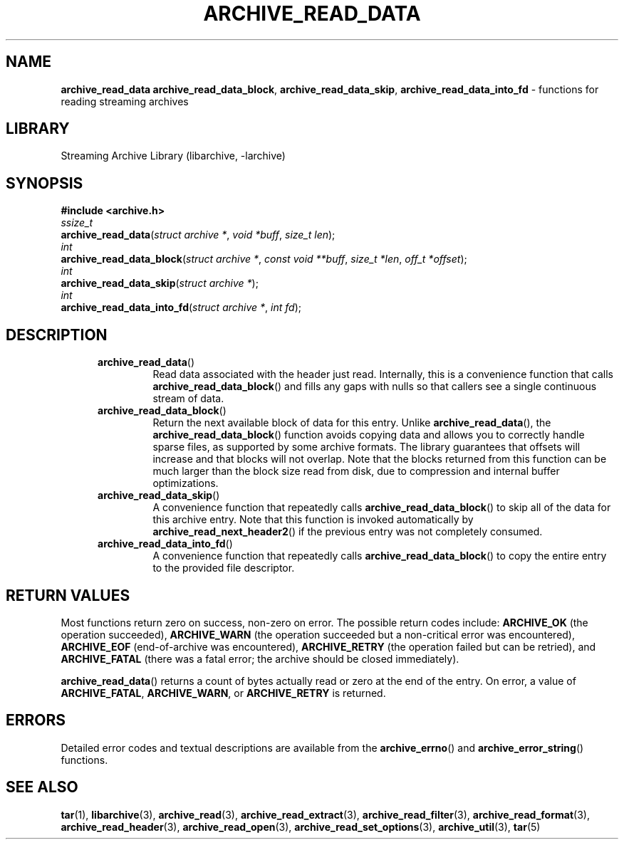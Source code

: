 .TH ARCHIVE_READ_DATA 3 "February 2, 2012" ""
.SH NAME
.ad l
\fB\%archive_read_data\fP
\fB\%archive_read_data_block\fP,
\fB\%archive_read_data_skip\fP,
\fB\%archive_read_data_into_fd\fP
\- functions for reading streaming archives
.SH LIBRARY
.ad l
Streaming Archive Library (libarchive, -larchive)
.SH SYNOPSIS
.ad l
\fB#include <archive.h>\fP
.br
\fIssize_t\fP
.br
\fB\%archive_read_data\fP(\fI\%struct\ archive\ *\fP, \fI\%void\ *buff\fP, \fI\%size_t\ len\fP);
.br
\fIint\fP
.br
\fB\%archive_read_data_block\fP(\fI\%struct\ archive\ *\fP, \fI\%const\ void\ **buff\fP, \fI\%size_t\ *len\fP, \fI\%off_t\ *offset\fP);
.br
\fIint\fP
.br
\fB\%archive_read_data_skip\fP(\fI\%struct\ archive\ *\fP);
.br
\fIint\fP
.br
\fB\%archive_read_data_into_fd\fP(\fI\%struct\ archive\ *\fP, \fI\%int\ fd\fP);
.SH DESCRIPTION
.ad l
.RS 5
.TP
\fB\%archive_read_data\fP()
Read data associated with the header just read.
Internally, this is a convenience function that calls
\fB\%archive_read_data_block\fP()
and fills any gaps with nulls so that callers see a single
continuous stream of data.
.TP
\fB\%archive_read_data_block\fP()
Return the next available block of data for this entry.
Unlike
\fB\%archive_read_data\fP(),
the
\fB\%archive_read_data_block\fP()
function avoids copying data and allows you to correctly handle
sparse files, as supported by some archive formats.
The library guarantees that offsets will increase and that blocks
will not overlap.
Note that the blocks returned from this function can be much larger
than the block size read from disk, due to compression
and internal buffer optimizations.
.TP
\fB\%archive_read_data_skip\fP()
A convenience function that repeatedly calls
\fB\%archive_read_data_block\fP()
to skip all of the data for this archive entry.
Note that this function is invoked automatically by
\fB\%archive_read_next_header2\fP()
if the previous entry was not completely consumed.
.TP
\fB\%archive_read_data_into_fd\fP()
A convenience function that repeatedly calls
\fB\%archive_read_data_block\fP()
to copy the entire entry to the provided file descriptor.
.RE
.SH RETURN VALUES
.ad l
Most functions return zero on success, non-zero on error.
The possible return codes include:
\fBARCHIVE_OK\fP
(the operation succeeded),
\fBARCHIVE_WARN\fP
(the operation succeeded but a non-critical error was encountered),
\fBARCHIVE_EOF\fP
(end-of-archive was encountered),
\fBARCHIVE_RETRY\fP
(the operation failed but can be retried),
and
\fBARCHIVE_FATAL\fP
(there was a fatal error; the archive should be closed immediately).
.PP
\fB\%archive_read_data\fP()
returns a count of bytes actually read or zero at the end of the entry.
On error, a value of
\fBARCHIVE_FATAL\fP,
\fBARCHIVE_WARN\fP,
or
\fBARCHIVE_RETRY\fP
is returned.
.SH ERRORS
.ad l
Detailed error codes and textual descriptions are available from the
\fB\%archive_errno\fP()
and
\fB\%archive_error_string\fP()
functions.
.SH SEE ALSO
.ad l
\fBtar\fP(1),
\fBlibarchive\fP(3),
\fBarchive_read\fP(3),
\fBarchive_read_extract\fP(3),
\fBarchive_read_filter\fP(3),
\fBarchive_read_format\fP(3),
\fBarchive_read_header\fP(3),
\fBarchive_read_open\fP(3),
\fBarchive_read_set_options\fP(3),
\fBarchive_util\fP(3),
\fBtar\fP(5)

